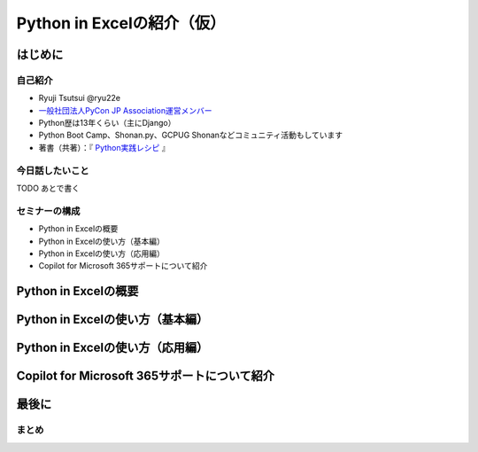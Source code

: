 ###########################
Python in Excelの紹介（仮）
###########################
.. raw:: html

   <a rel="license" href="http://creativecommons.org/licenses/by/4.0/"><img alt="Creative Commons License" style="border-width:0" src="https://i.creativecommons.org/l/by/4.0/88x31.png" /></a><br /><small>This work is licensed under a <a rel="license" href="http://creativecommons.org/licenses/by/4.0/">Creative Commons Attribution 4.0 International License</a>.</small>

はじめに
========

自己紹介
--------

* Ryuji Tsutsui @ryu22e
* `一般社団法人PyCon JP Association運営メンバー <https://www.pycon.jp/committee/members.html#ryuji-tsutsui>`_
* Python歴は13年くらい（主にDjango）
* Python Boot Camp、Shonan.py、GCPUG Shonanなどコミュニティ活動もしています
* 著書（共著）：『 `Python実践レシピ <https://gihyo.jp/book/2022/978-4-297-12576-9>`_ 』

今日話したいこと
----------------

TODO あとで書く

セミナーの構成
--------------

* Python in Excelの概要
* Python in Excelの使い方（基本編）
* Python in Excelの使い方（応用編）
* Copilot for Microsoft 365サポートについて紹介

Python in Excelの概要
=====================

Python in Excelの使い方（基本編）
=================================

Python in Excelの使い方（応用編）
=================================

Copilot for Microsoft 365サポートについて紹介
=============================================

最後に
======

まとめ
------
